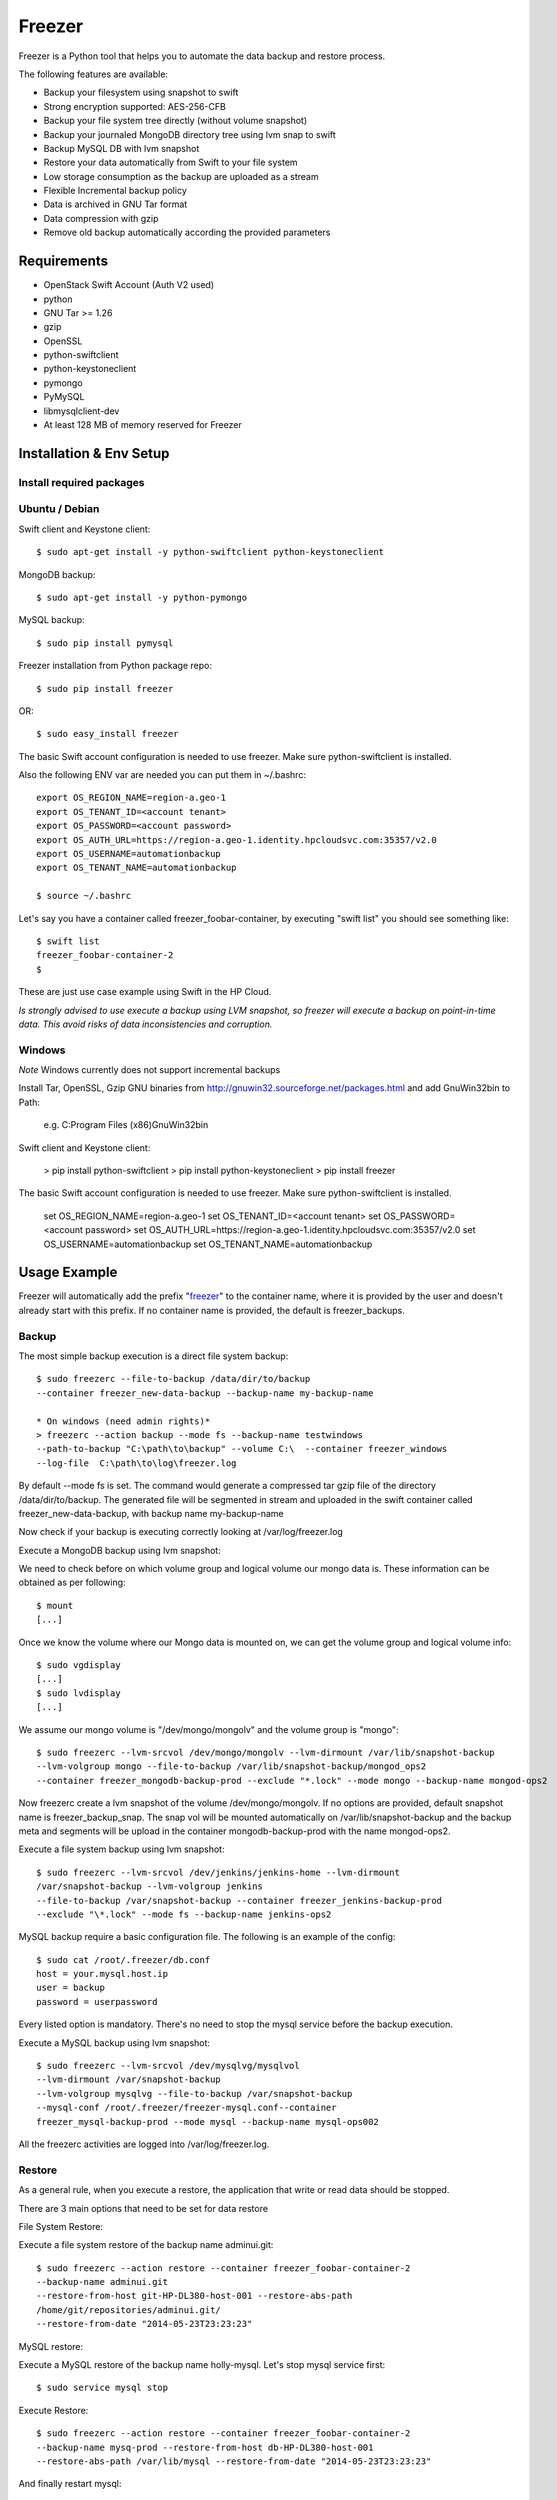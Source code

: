 =======
Freezer
=======

Freezer is a Python tool that helps you to automate the data backup and
restore process.

The following features are available:

-  Backup your filesystem using snapshot to swift
-  Strong encryption supported: AES-256-CFB
-  Backup your file system tree directly (without volume snapshot)
-  Backup your journaled MongoDB directory tree using lvm snap to swift
-  Backup MySQL DB with lvm snapshot
-  Restore your data automatically from Swift to your file system
-  Low storage consumption as the backup are uploaded as a stream
-  Flexible Incremental backup policy
-  Data is archived in GNU Tar format
-  Data compression with gzip
-  Remove old backup automatically according the provided parameters

Requirements
============

-  OpenStack Swift Account (Auth V2 used)
-  python
-  GNU Tar >= 1.26
-  gzip
-  OpenSSL
-  python-swiftclient
-  python-keystoneclient
-  pymongo
-  PyMySQL
-  libmysqlclient-dev
-  At least 128 MB of memory reserved for Freezer

Installation & Env Setup
========================

Install required packages
-------------------------

Ubuntu / Debian
---------------

Swift client and Keystone client::

    $ sudo apt-get install -y python-swiftclient python-keystoneclient

MongoDB backup::

    $ sudo apt-get install -y python-pymongo

MySQL backup::

    $ sudo pip install pymysql

Freezer installation from Python package repo::

    $ sudo pip install freezer

OR::

    $ sudo easy_install freezer

The basic Swift account configuration is needed to use freezer. Make
sure python-swiftclient is installed.

Also the following ENV var are needed you can put them in ~/.bashrc::

    export OS_REGION_NAME=region-a.geo-1
    export OS_TENANT_ID=<account tenant>
    export OS_PASSWORD=<account password>
    export OS_AUTH_URL=https://region-a.geo-1.identity.hpcloudsvc.com:35357/v2.0
    export OS_USERNAME=automationbackup
    export OS_TENANT_NAME=automationbackup

    $ source ~/.bashrc

Let's say you have a container called freezer_foobar-container, by executing
"swift list" you should see something like::

    $ swift list
    freezer_foobar-container-2
    $

These are just use case example using Swift in the HP Cloud.

*Is strongly advised to use execute a backup using LVM snapshot, so
freezer will execute a backup on point-in-time data. This avoid risks of
data inconsistencies and corruption.*


Windows
-------

*Note* Windows currently does not support incremental backups

Install Tar, OpenSSL, Gzip GNU binaries from http://gnuwin32.sourceforge.net/packages.html and add
GnuWin32\bin to Path:

    e.g. C:\Program Files (x86)\GnuWin32\bin

Swift client and Keystone client:

    > pip install python-swiftclient
    > pip install python-keystoneclient
    > pip install freezer

The basic Swift account configuration is needed to use freezer. Make sure python-swiftclient is installed.

    set OS_REGION_NAME=region-a.geo-1
    set OS_TENANT_ID=<account tenant>
    set OS_PASSWORD=<account password>
    set OS_AUTH_URL=https://region-a.geo-1.identity.hpcloudsvc.com:35357/v2.0
    set OS_USERNAME=automationbackup
    set OS_TENANT_NAME=automationbackup


Usage Example
=============

Freezer will automatically add the prefix "freezer_" to the container name,
where it is provided by the user and doesn't already start with this prefix.
If no container name is provided, the default is freezer_backups.

Backup
------

The most simple backup execution is a direct file system backup::

    $ sudo freezerc --file-to-backup /data/dir/to/backup
    --container freezer_new-data-backup --backup-name my-backup-name

    * On windows (need admin rights)*
    > freezerc --action backup --mode fs --backup-name testwindows
    --path-to-backup "C:\path\to\backup" --volume C:\  --container freezer_windows
    --log-file  C:\path\to\log\freezer.log

By default --mode fs is set. The command would generate a compressed tar
gzip file of the directory /data/dir/to/backup. The generated file will
be segmented in stream and uploaded in the swift container called
freezer_new-data-backup, with backup name my-backup-name

Now check if your backup is executing correctly looking at
/var/log/freezer.log

Execute a MongoDB backup using lvm snapshot:

We need to check before on which volume group and logical volume our
mongo data is. These information can be obtained as per following::

    $ mount
    [...]

Once we know the volume where our Mongo data is mounted on, we can get
the volume group and logical volume info::

    $ sudo vgdisplay
    [...]
    $ sudo lvdisplay
    [...]

We assume our mongo volume is "/dev/mongo/mongolv" and the volume group
is "mongo"::

    $ sudo freezerc --lvm-srcvol /dev/mongo/mongolv --lvm-dirmount /var/lib/snapshot-backup
    --lvm-volgroup mongo --file-to-backup /var/lib/snapshot-backup/mongod_ops2
    --container freezer_mongodb-backup-prod --exclude "*.lock" --mode mongo --backup-name mongod-ops2

Now freezerc create a lvm snapshot of the volume /dev/mongo/mongolv. If
no options are provided, default snapshot name is freezer\_backup\_snap.
The snap vol will be mounted automatically on /var/lib/snapshot-backup
and the backup meta and segments will be upload in the container
mongodb-backup-prod with the name mongod-ops2.

Execute a file system backup using lvm snapshot::

    $ sudo freezerc --lvm-srcvol /dev/jenkins/jenkins-home --lvm-dirmount
    /var/snapshot-backup --lvm-volgroup jenkins
    --file-to-backup /var/snapshot-backup --container freezer_jenkins-backup-prod
    --exclude "\*.lock" --mode fs --backup-name jenkins-ops2

MySQL backup require a basic configuration file. The following is an
example of the config::

    $ sudo cat /root/.freezer/db.conf
    host = your.mysql.host.ip
    user = backup
    password = userpassword

Every listed option is mandatory. There's no need to stop the mysql
service before the backup execution.

Execute a MySQL backup using lvm snapshot::

    $ sudo freezerc --lvm-srcvol /dev/mysqlvg/mysqlvol
    --lvm-dirmount /var/snapshot-backup
    --lvm-volgroup mysqlvg --file-to-backup /var/snapshot-backup
    --mysql-conf /root/.freezer/freezer-mysql.conf--container
    freezer_mysql-backup-prod --mode mysql --backup-name mysql-ops002

All the freezerc activities are logged into /var/log/freezer.log.

Restore
-------

As a general rule, when you execute a restore, the application that
write or read data should be stopped.

There are 3 main options that need to be set for data restore

File System Restore:

Execute a file system restore of the backup name
adminui.git::

    $ sudo freezerc --action restore --container freezer_foobar-container-2
    --backup-name adminui.git
    --restore-from-host git-HP-DL380-host-001 --restore-abs-path
    /home/git/repositories/adminui.git/
    --restore-from-date "2014-05-23T23:23:23"

MySQL restore:

Execute a MySQL restore of the backup name holly-mysql.
Let's stop mysql service first::

    $ sudo service mysql stop

Execute Restore::

    $ sudo freezerc --action restore --container freezer_foobar-container-2
    --backup-name mysq-prod --restore-from-host db-HP-DL380-host-001
    --restore-abs-path /var/lib/mysql --restore-from-date "2014-05-23T23:23:23"

And finally restart mysql::

    $ sudo service mysql start

Execute a MongoDB restore of the backup name mongobigdata::

    $ sudo freezerc --action restore --container freezer_foobar-container-2
    --backup-name mongobigdata --restore-from-host db-HP-DL380-host-001
    --restore-abs-path /var/lib/mongo --restore-from-date "2014-05-23T23:23:23"


List remote containers::

    $ sudo freezerc --action info  -L

List remote objects in container::

    $ sudo freezerc --action info --container freezer_testcontainer -l


Remove backups older then 1 day::

    $ freezerc --action admin --container freezer_dev-test --remove-older-then 1 --backup-name dev-test-01

Architecture
============

Freezer architecture is simple. The components are:

-  OpenStack Swift (the storage)
-  freezer client running on the node you want to execute the backups or
   restore

Frezeer use GNU Tar under the hood to execute incremental backup and
restore. When a key is provided, it uses OpenSSL to encrypt data
(AES-256-CFB)

Low resources requirement
-------------------------

Freezer is designed to reduce at the minimum I/O, CPU and Memory Usage.
This is achieved by generating a data stream from tar (for archiving)
and gzip (for compressing). Freezer segment the stream in a configurable
chunk size (with the option --max-seg-size). The default segment size is
64MB, so it can be safely stored in memory, encrypted if the key is
provided, and uploaded to Swift as segment.

Multiple segments are sequentially uploaded using the Swift Manifest.
All the segments are uploaded first, and then the Manifest file is
uploaded too, so the data segments cannot be accessed directly. This
ensue data consistency.

By keeping small segments in memory, I/O usage is reduced. Also as
there's no need to store locally the final compressed archive
(tar-gziped), no additional or dedicated storage is required for the
backup execution. The only additional storage needed is the LVM snapshot
size (set by default at 5GB). The lvm snapshot size can be set with the
option --lvm-snapsize. It is important to not specify a too small snap
size, because in case a quantity of data is being wrote to the source
volume and consequently the lvm snapshot is filled up, then the data is
corrupted.

If the more memory is available for the backup process, the maximum
segment size can be increased, this will speed up the process. Please
note, the segments must be smaller then 5GB, is that is the maximum
object size in the Swift server.

Au contraire, if a server have small memory availability, the
--max-seg-size option can be set to lower values. The unit of this
option is in bytes.

How the incremental works
-------------------------

The incremental backups is one of the most crucial feature. The
following basic logic happens when Freezer execute:

1) Freezer start the execution and check if the provided backup name for
   the current node already exist in Swift

2) If the backup exists, the Manifest file is retrieved. This is
   important as the Manifest file contains the information of the
   previous Freezer execution.

The following is what the Swift Manifest looks like::

    {
        'X-Object-Meta-Encrypt-Data': 'Yes',
        'X-Object-Meta-Segments-Size-Bytes': '134217728',
        'X-Object-Meta-Backup-Created-Timestamp': '1395734461',
        'X-Object-Meta-Remove-Backup-Older-Than-Days': '',
        'X-Object-Meta-Src-File-To-Backup': '/var/lib/snapshot-backup/mongod_dev-mongo-s1',
        'X-Object-Meta-Maximum-Backup-level': '0',
        'X-Object-Meta-Always-Backup-Level': '',
        'X-Object-Manifest': u'socorro-backup-dev_segments/dev-mongo-s1-r1_mongod_dev-mongo-s1_1395734461_0',
        'X-Object-Meta-Providers-List': 'HP',
        'X-Object-Meta-Backup-Current-Level': '0',
        'X-Object-Meta-Abs-File-Path': '',
        'X-Object-Meta-Backup-Name': 'mongod_dev-mongo-s1',
        'X-Object-Meta-Tar-Meta-Obj-Name': 'tar_metadata_dev-mongo-s1-r1_mongod_dev-mongo-s1_1395734461_0',
        'X-Object-Meta-Hostname': 'dev-mongo-s1-r1',
        'X-Object-Meta-Container-Segments': 'socorro-backup-dev_segments'
    }

3) The most relevant data taken in consideration for incremental are:

-  'X-Object-Meta-Maximum-Backup-level': '7'

Value set by the option: --max-level int

Assuming we are executing the backup daily, let's say managed from the
crontab, the first backup will start from Level 0, that is, a full
backup. At every daily execution, the current backup level will be
incremented by 1. Then current backup level is equal to the maximum
backup level, then the backup restart to level 0. That is, every week a
full backup will be executed.

-  'X-Object-Meta-Always-Backup-Level': ''

Value set by the option: --always-level int

When current level is equal to 'Always-Backup-Level', every next backup
will be executed to the specified level. Let's say --always-level is set
to 1, the first backup will be a level 0 (complete backup) and every
next execution will backup the data exactly from the where the level 0
ended. The main difference between Always-Backup-Level and
Maximum-Backup-level is that the counter level doesn't restart from
level 0

-  'X-Object-Manifest':
   u'socorro-backup-dev/dev-mongo-s1-r1\_mongod\_dev-mongo-s1\_1395734461\_0'

Through this meta data, we can identify the exact Manifest name of the
provided backup name. The syntax is:
container\_name/hostname\_backup\_name\_timestamp\_initiallevel

-  'X-Object-Meta-Providers-List': 'HP'

This option is NOT implemented yet The idea of Freezer is to support
every Cloud provider that provide Object Storage service using OpenStack
Swift. The meta data allows you to specify multiple provider and
therefore store your data in different Geographic location.

-  'X-Object-Meta-Backup-Current-Level': '0'

Record the current backup level. This is important as the value is
incremented by 1 in the next freezer execution.

-  'X-Object-Meta-Backup-Name': 'mongod\_dev-mongo-s1'

Value set by the option: -N BACKUP\_NAME, --backup-name BACKUP\_NAME The
option is used to identify the backup. It is a mandatory option and
fundamental to execute incremental backup. 'Meta-Backup-Name' and
'Meta-Hostname' are used to uniquely identify the current and next
incremental backups

-  'X-Object-Meta-Tar-Meta-Obj-Name':
   'tar\_metadata\_dev-mongo-s1-r1\_mongod\_dev-mongo-s1\_1395734461\_0'

Freezer use tar to execute incremental backup. What tar do is to store
in a meta data file the inode information of every file archived. Thus,
on the next Freezer execution, the tar meta data file is retrieved and
download from swift and it is used to generate the next backup level.
After the next level backup execution is terminated, the file update tar
meta data file will be uploaded and recorded in the Manifest file. The
naming convention used for this file is:
tar\_metadata\_backupname\_hostname\_timestamp\_backuplevel

-  'X-Object-Meta-Hostname': 'dev-mongo-s1-r1'

The hostname of the node where the Freezer perform the backup. This meta
data is important to identify a backup with a specific node, thus avoid
possible confusion and associate backup to the wrong node.


Miscellanea
-----------

Available options::

    $ freezerc
    usage: freezerc [-h] [--action {backup,restore,info,admin}] [-F SRC_FILE]
                    [-N BACKUP_NAME] [-m MODE] [-C CONTAINER] [-L] [-l]
                    [-o OBJECT] [-d DST_FILE] [--lvm-auto-snap LVM_AUTO_SNAP]
                    [--lvm-srcvol LVM_SRCVOL] [--lvm-snapname LVM_SNAPNAME]
                    [--lvm-snapsize LVM_SNAPSIZE] [--lvm-dirmount LVM_DIRMOUNT]
                    [--lvm-volgroup LVM_VOLGROUP] [--max-level MAX_BACKUP_LEVEL]
                    [--always-level ALWAYS_BACKUP_LEVEL]
                    [--restart-always-level RESTART_ALWAYS_BACKUP]
                    [-R REMOVE_OLDER_THAN] [--no-incremental]
                    [--hostname HOSTNAME] [--mysql-conf MYSQL_CONF_FILE]
                    [--log-file LOG_FILE] [--exclude EXCLUDE]
                    [--dereference-symlink {none,soft,hard,all}] [-U]
                    [--encrypt-pass-file ENCRYPT_PASS_FILE] [-M MAX_SEG_SIZE]
                    [--restore-abs-path RESTORE_ABS_PATH]
                    [--restore-from-host RESTORE_FROM_HOST]
                    [--restore-from-date RESTORE_FROM_DATE] [--max-priority] [-V]

    optional arguments:
      -h, --help            show this help message and exit
      --action {backup,restore,info,admin}
                            Set the action to be taken. backup and restore are
                            self explanatory, info is used to retrieve info from
                            the storage media, while maintenance is used to delete
                            old backups and other admin actions. Default backup.
      -F SRC_FILE, --path-to-backup SRC_FILE, --file-to-backup SRC_FILE
                            The file or directory you want to back up to Swift
      -N BACKUP_NAME, --backup-name BACKUP_NAME
                            The backup name you want to use to identify your
                            backup on Swift
      -m MODE, --mode MODE  Set the technology to back from. Options are, fs
                            (filesystem), mongo (MongoDB), mysql (MySQL) sqlserver (SQL Server).
                            Default set to fs
      -C CONTAINER, --container CONTAINER
                            The Swift container used to upload files to
      -L, --list-containers
                            List the Swift containers on remote Object Storage
                            Server
      -l, --list-objects    List the Swift objects stored in a container on remote
                            Object Storage Server.
      -o OBJECT, --get-object OBJECT
                            The Object name you want to download on the local file
                            system.
      -d DST_FILE, --dst-file DST_FILE
                            The file name used to save the object on your local
                            disk and upload file in swift
      --lvm-auto-snap LVM_AUTO_SNAP
                            Automatically guess the volume group and volume name
                            for given PATH.
      --lvm-srcvol LVM_SRCVOL
                            Set the lvm volume you want to take a snaphost from.
                            Default no volume
      --lvm-snapname LVM_SNAPNAME
                            Set the lvm snapshot name to use. If the snapshot name
                            already exists, the old one will be used a no new one
                            will be created. Default freezer_backup_snap.
      --lvm-snapsize LVM_SNAPSIZE
                            Set the lvm snapshot size when creating a new
                            snapshot. Please add G for Gigabytes or M for
                            Megabytes, i.e. 500M or 8G. Default 5G.
      --lvm-dirmount LVM_DIRMOUNT
                            Set the directory you want to mount the lvm snapshot
                            to. Default not set
      --lvm-volgroup LVM_VOLGROUP
                            Specify the volume group of your logical volume. This
                            is important to mount your snapshot volume. Default
                            not set
      --max-level MAX_BACKUP_LEVEL
                            Set the backup level used with tar to implement
                            incremental backup. If a level 1 is specified but no
                            level 0 is already available, a level 0 will be done
                            and subesequently backs to level 1. Default 0 (No
                            Incremental)
      --always-level ALWAYS_BACKUP_LEVEL
                            Set backup maximum level used with tar to implement
                            incremental backup. If a level 3 is specified, the
                            backup will be executed from level 0 to level 3 and to
                            that point always a backup level 3 will be executed.
                            It will not restart from level 0. This option has
                            precedence over --max-backup-level. Default False
                            (Disabled)
      --restart-always-level RESTART_ALWAYS_BACKUP
                            Restart the backup from level 0 after n days. Valid
                            only if --always-level option if set. If --always-
                            level is used together with --remove-older-then, there
                            might be the chance where the initial level 0 will be
                            removed Default False (Disabled)
      -R REMOVE_OLDER_THAN, --remove-older-then REMOVE_OLDER_THAN
                            Checks in the specified container for object older
                            then the specified days. If i.e. 30 is specified, it
                            will remove the remote object older than 30 days.
                            Default False (Disabled)
      --no-incremental      Disable incremantal feature. By default freezer build
                            the meta data even for level 0 backup. By setting this
                            option incremental meta data is not created at all.
                            Default disabled
      --hostname HOSTNAME   Set hostname to execute actions. If you are executing
                            freezer from one host but you want to delete objects
                            belonging to another host then you can set this option
                            that hostname and execute appropriate actions. Default
                            current node hostname.
      --mysql-conf MYSQL_CONF_FILE
                            Set the MySQL configuration file where freezer
                            retrieve important information as db_name, user,
                            password, host. Following is an example of config
                            file: # cat ~/.freezer/backup_mysql_conf host = <db-
                            host> user = <mysqluser> password = <mysqlpass>
      --log-file LOG_FILE   Set log file. By default logs to ~/freezer.log
      --exclude EXCLUDE     Exclude files, given as a PATTERN.Ex: --exclude
                            '*.log' will exclude any file with name ending with
                            .log. Default no exclude
      --dereference-symlink {none,soft,hard,all}
                            Follow hard and soft links and archive and dump the
                            files they refer to. Default False.
      -U, --upload          Upload to Swift the destination file passed to the -d
                            option. Default upload the data
      --encrypt-pass-file ENCRYPT_PASS_FILE
                            Passing a private key to this option, allow you to
                            encrypt the files before to be uploaded in Swift.
                            Default do not encrypt.
      -M MAX_SEG_SIZE, --max-segment-size MAX_SEG_SIZE
                            Set the maximum file chunk size in bytes to upload to
                            swift Default 67108864 bytes (64MB)
      --restore-abs-path RESTORE_ABS_PATH
                            Set the absolute path where you want your data
                            restored. Default False.
      --restore-from-host RESTORE_FROM_HOST
                            Set the hostname used to identify the data you want to
                            restore from. If you want to restore data in the same
                            host where the backup was executed just type from your
                            shell: "$ hostname" and the output is the value that
                            needs to be passed to this option. Mandatory with
                            Restore Default False.
      --restore-from-date RESTORE_FROM_DATE
                            Set the absolute path where you want your data
                            restored. Please provide datime in forma "YYYY-MM-
                            DDThh:mm:ss" i.e. "1979-10-03T23:23:23". Make sure the
                            "T" is between date and time Default False.
      --max-priority        Set the cpu process to the highest priority (i.e. -20
                            on Linux) and real-time for I/O. The process priority
                            will be set only if nice and ionice are installed
                            Default disabled. Use with caution.
      -V, --version         Print the release version and exit.
      --volume              Create a snapshot of the selected volume
      --sql-server-conf     Set the SQL Server configuration file where freezer retrieve
                            the sql server instance.
                            Following is an example of config file:
                            instance = <db-instance>
